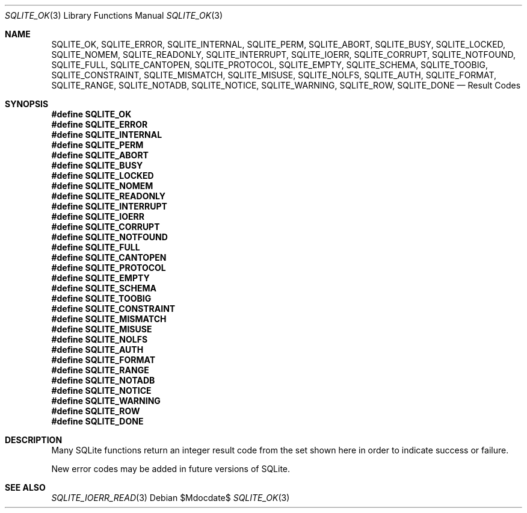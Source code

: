 .Dd $Mdocdate$
.Dt SQLITE_OK 3
.Os
.Sh NAME
.Nm SQLITE_OK ,
.Nm SQLITE_ERROR ,
.Nm SQLITE_INTERNAL ,
.Nm SQLITE_PERM ,
.Nm SQLITE_ABORT ,
.Nm SQLITE_BUSY ,
.Nm SQLITE_LOCKED ,
.Nm SQLITE_NOMEM ,
.Nm SQLITE_READONLY ,
.Nm SQLITE_INTERRUPT ,
.Nm SQLITE_IOERR ,
.Nm SQLITE_CORRUPT ,
.Nm SQLITE_NOTFOUND ,
.Nm SQLITE_FULL ,
.Nm SQLITE_CANTOPEN ,
.Nm SQLITE_PROTOCOL ,
.Nm SQLITE_EMPTY ,
.Nm SQLITE_SCHEMA ,
.Nm SQLITE_TOOBIG ,
.Nm SQLITE_CONSTRAINT ,
.Nm SQLITE_MISMATCH ,
.Nm SQLITE_MISUSE ,
.Nm SQLITE_NOLFS ,
.Nm SQLITE_AUTH ,
.Nm SQLITE_FORMAT ,
.Nm SQLITE_RANGE ,
.Nm SQLITE_NOTADB ,
.Nm SQLITE_NOTICE ,
.Nm SQLITE_WARNING ,
.Nm SQLITE_ROW ,
.Nm SQLITE_DONE
.Nd Result Codes
.Sh SYNOPSIS
.Fd #define SQLITE_OK
.Fd #define SQLITE_ERROR
.Fd #define SQLITE_INTERNAL
.Fd #define SQLITE_PERM
.Fd #define SQLITE_ABORT
.Fd #define SQLITE_BUSY
.Fd #define SQLITE_LOCKED
.Fd #define SQLITE_NOMEM
.Fd #define SQLITE_READONLY
.Fd #define SQLITE_INTERRUPT
.Fd #define SQLITE_IOERR
.Fd #define SQLITE_CORRUPT
.Fd #define SQLITE_NOTFOUND
.Fd #define SQLITE_FULL
.Fd #define SQLITE_CANTOPEN
.Fd #define SQLITE_PROTOCOL
.Fd #define SQLITE_EMPTY
.Fd #define SQLITE_SCHEMA
.Fd #define SQLITE_TOOBIG
.Fd #define SQLITE_CONSTRAINT
.Fd #define SQLITE_MISMATCH
.Fd #define SQLITE_MISUSE
.Fd #define SQLITE_NOLFS
.Fd #define SQLITE_AUTH
.Fd #define SQLITE_FORMAT
.Fd #define SQLITE_RANGE
.Fd #define SQLITE_NOTADB
.Fd #define SQLITE_NOTICE
.Fd #define SQLITE_WARNING
.Fd #define SQLITE_ROW
.Fd #define SQLITE_DONE
.Sh DESCRIPTION
Many SQLite functions return an integer result code from the set shown
here in order to indicate success or failure.
.Pp
New error codes may be added in future versions of SQLite.
.Pp
.Sh SEE ALSO
.Xr SQLITE_IOERR_READ 3
